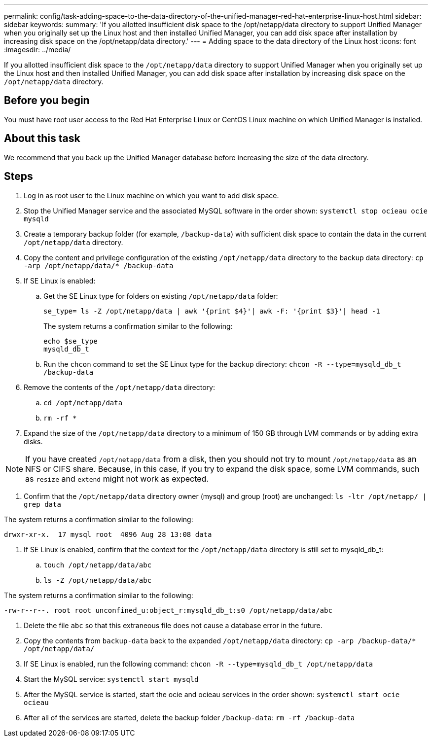 ---
permalink: config/task-adding-space-to-the-data-directory-of-the-unified-manager-red-hat-enterprise-linux-host.html
sidebar: sidebar
keywords: 
summary: 'If you allotted insufficient disk space to the /opt/netapp/data directory to support Unified Manager when you originally set up the Linux host and then installed Unified Manager, you can add disk space after installation by increasing disk space on the /opt/netapp/data directory.'
---
= Adding space to the data directory of the Linux host
:icons: font
:imagesdir: ../media/

[.lead]
If you allotted insufficient disk space to the `/opt/netapp/data` directory to support Unified Manager when you originally set up the Linux host and then installed Unified Manager, you can add disk space after installation by increasing disk space on the `/opt/netapp/data` directory.

== Before you begin

You must have root user access to the Red Hat Enterprise Linux or CentOS Linux machine on which Unified Manager is installed.

== About this task

We recommend that you back up the Unified Manager database before increasing the size of the data directory.

== Steps

. Log in as root user to the Linux machine on which you want to add disk space.
. Stop the Unified Manager service and the associated MySQL software in the order shown: `systemctl stop ocieau ocie mysqld`
. Create a temporary backup folder (for example, `/backup-data`) with sufficient disk space to contain the data in the current `/opt/netapp/data` directory.
. Copy the content and privilege configuration of the existing `/opt/netapp/data` directory to the backup data directory: `cp -arp /opt/netapp/data/* /backup-data`
. If SE Linux is enabled:

.. Get the SE Linux type for folders on existing `/opt/netapp/data` folder: 
+
`se_type= ls -Z /opt/netapp/data | awk '{print $4}'| awk -F: '{print $3}'| head -1`
+
The system returns a confirmation similar to the following:
+
----
echo $se_type
mysqld_db_t
----

 .. Run the `chcon` command to set the SE Linux type for the backup directory: `chcon -R --type=mysqld_db_t /backup-data`
. Remove the contents of the `/opt/netapp/data` directory:
 .. `cd /opt/netapp/data`
 .. `rm -rf *`
. Expand the size of the `/opt/netapp/data` directory to a minimum of 150 GB through LVM commands or by adding extra disks.

[NOTE]
====
If you have created `/opt/netapp/data` from a disk, then you should not try to mount `/opt/netapp/data` as an NFS or CIFS share. Because, in this case, if you try to expand the disk space, some LVM commands, such as `resize` and `extend` might not work as expected.
====

. Confirm that the `/opt/netapp/data` directory owner (mysql) and group (root) are unchanged: `ls -ltr /opt/netapp/ | grep data`

The system returns a confirmation similar to the following:

----
drwxr-xr-x.  17 mysql root  4096 Aug 28 13:08 data
----

. If SE Linux is enabled, confirm that the context for the `/opt/netapp/data` directory is still set to mysqld_db_t:
 .. `touch /opt/netapp/data/abc`
 .. `ls -Z /opt/netapp/data/abc`


The system returns a confirmation similar to the following:

----
-rw-r--r--. root root unconfined_u:object_r:mysqld_db_t:s0 /opt/netapp/data/abc
----
. Delete the file `abc` so that this extraneous file does not cause a database error in the future.
. Copy the contents from `backup-data` back to the expanded `/opt/netapp/data` directory: `cp -arp /backup-data/* /opt/netapp/data/`
. If SE Linux is enabled, run the following command: `chcon -R --type=mysqld_db_t /opt/netapp/data`
. Start the MySQL service: `systemctl start mysqld`
. After the MySQL service is started, start the ocie and ocieau services in the order shown: `systemctl start ocie ocieau`
. After all of the services are started, delete the backup folder `/backup-data`: `rm -rf /backup-data`
